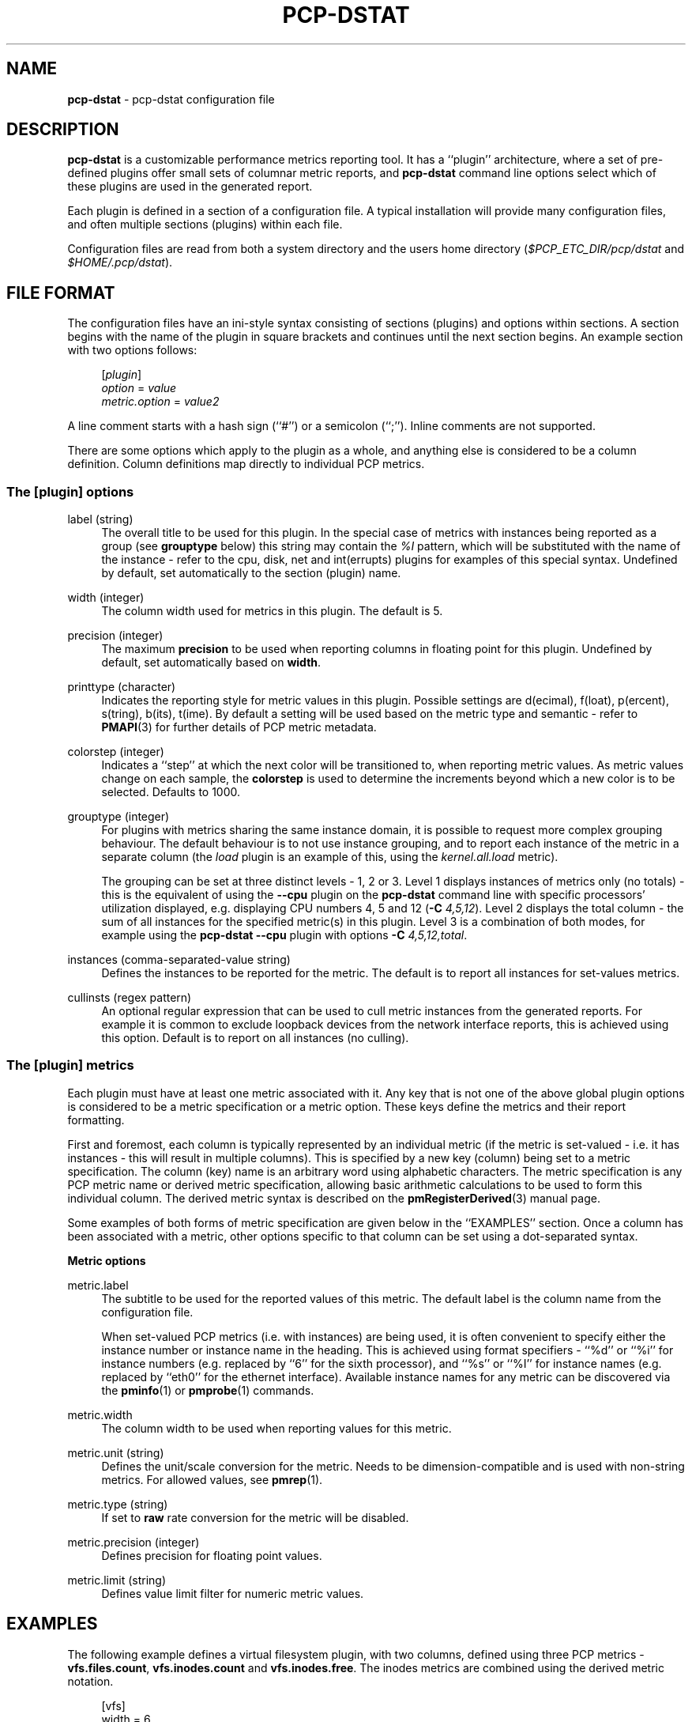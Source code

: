 '\"macro stdmacro
.\"
.\" Copyright (C) 2018 Red Hat.
.\"
.\" This program is free software; you can redistribute it and/or modify it
.\" under the terms of the GNU General Public License as published by the
.\" Free Software Foundation; either version 2 of the License, or (at your
.\" option) any later version.
.\"
.\" This program is distributed in the hope that it will be useful, but
.\" WITHOUT ANY WARRANTY; without even the implied warranty of MERCHANTABILITY
.\" or FITNESS FOR A PARTICULAR PURPOSE.  See the GNU General Public License
.\" for more details.
.\"
.TH PCP-DSTAT 5 "PCP" "Performance Co-Pilot"
.SH NAME
\f3pcp-dstat\f1 \- pcp-dstat configuration file
.SH DESCRIPTION
.B pcp-dstat
is a customizable performance metrics reporting tool.
It has a ``plugin'' architecture, where a set of pre-defined plugins
offer small sets of columnar metric reports, and
.B pcp-dstat
command line options select which of these plugins are used in the
generated report.
.PP
Each plugin is defined in a section of a configuration file.
A typical installation will provide many configuration files,
and often multiple sections (plugins) within each file.
.PP
Configuration files are read from both a system directory
and the users home directory (\c
.I $PCP_ETC_DIR/pcp/dstat
and
.IR $HOME/.pcp/dstat ).
.SH FILE FORMAT
The configuration files have an ini-style syntax consisting of
sections (plugins) and options within sections.
A section begins with the name of the plugin in square brackets
and continues until the next section begins.
An example section with two options follows:
.sp 1
.RS 4
.nf
[\fIplugin\fP]
\fIoption\fP = \fIvalue\fP
\fImetric.option\fP = \fIvalue2\fP
.fi
.RE
.PP
A line comment starts with a hash sign (``#'') or a semicolon (``;'').
Inline comments are not supported.
.PP
There are some options which apply to the plugin as a whole,
and anything else is considered to be a column definition.
Column definitions map directly to individual PCP metrics.
.SS The [plugin] options
.PP
label (string)
.RS 4
The overall title to be used for this plugin.
In the special case of metrics with instances being reported
as a group (see \fBgrouptype\fP below) this string may contain
the \fI%I\fP pattern, which will be substituted with the name
of the instance \- refer to the cpu, disk, net and int(errupts)
plugins for examples of this special syntax.
Undefined by default, set automatically to the section (plugin) name.
.RE
.PP
width (integer)
.RS 4
The column width used for metrics in this plugin.
The default is 5.
.RE
.PP
precision (integer)
.RS 4
The maximum \fBprecision\fP to be used when reporting
columns in floating point for this plugin.
Undefined by default, set automatically based on \fBwidth\fP.
.RE
.PP
printtype (character)
.RS 4
Indicates the reporting style for metric values in this plugin.
Possible settings are d(ecimal), f(loat), p(ercent), s(tring),
b(its), t(ime).
By default a setting will be used based on the metric type and
semantic \- refer to
.BR PMAPI (3)
for further details of PCP metric metadata.
.RE
.PP
colorstep (integer)
.RS 4
Indicates a ``step'' at which the next color will be transitioned
to, when reporting metric values.
As metric values change on each sample, the
.B colorstep
is used to determine the increments beyond which a new color is
to be selected.
Defaults to 1000.
.RE
.PP
grouptype (integer)
.RS 4
For plugins with metrics sharing the same instance domain, it is
possible to request more complex grouping behaviour.
The default behaviour is to not use instance grouping, and to
report each instance of the metric in a separate column (the
.I load
plugin is an example of this, using the
.I kernel.all.load
metric).
.PP
The grouping can be set at three distinct levels \- 1, 2 or 3.
Level 1 displays instances of metrics only (no totals) \- this
is the equivalent of using the \fB\-\-cpu\fP plugin on the
.B pcp-dstat
command line with specific processors' utilization displayed,
e.g. displaying CPU numbers 4, 5 and 12 (\fB\-C\fP \fI4,5,12\fP).
Level 2 displays the total column \- the sum of all instances
for the specified metric(s) in this plugin.
Level 3 is a combination of both modes, for example using the
.B pcp-dstat
\fB\-\-cpu\fP plugin with options \fB\-C\fP \fI4,5,12,total\fP.
.RE
.PP
instances (comma-separated-value string)
.RS 4
Defines the instances to be reported for the metric.
The default is to report all instances for set-values metrics.
.RE
.PP
cullinsts (regex pattern)
.RS 4
An optional regular expression that can be used to cull metric
instances from the generated reports.
For example it is common to exclude loopback devices from the
network interface reports, this is achieved using this option.
Default is to report on all instances (no culling).
.RE
.SS The [plugin] metrics
Each plugin must have at least one metric associated with it.
Any key that is not one of the above global plugin options is
considered to be a metric specification or a metric option.
These keys define the metrics and their report formatting.
.PP
First and foremost, each column is typically represented by an
individual metric (if the metric is set-valued \- i.e. it has
instances \- this will result in multiple columns).
This is specified by a new key (column) being set to a metric
specification.
The column (key) name is an arbitrary word using alphabetic
characters.
The metric specification is any PCP metric name or derived
metric specification, allowing basic arithmetic calculations
to be used to form this individual column.
The derived metric syntax is described on the
.BR pmRegisterDerived (3)
manual page.
.PP
Some examples of both forms of metric specification are given
below in the ``EXAMPLES'' section.
Once a column has been associated with a metric, other options
specific to that column can be set using a dot-separated syntax.
.PP
\fBMetric options\fP
.PP
metric.label
.RS 4
The subtitle to be used for the reported values of this metric.
The default label is the column name from the configuration file.
.PP
When set-valued PCP metrics (i.e. with instances) are being used,
it is often convenient to specify either the instance number or
instance name in the heading.
This is achieved using format specifiers \- ``%d'' or ``%i'' for
instance numbers (e.g. replaced by ``6'' for the sixth processor),
and ``%s'' or ``%I'' for instance names (e.g. replaced by ``eth0''
for the ethernet interface).
Available instance names for any metric can be discovered via the
.BR pminfo (1)
or
.BR pmprobe (1)
commands.
.RE
.PP
metric.width
.RS 4
The column width to be used when reporting values for this metric.
.RE
.PP
metric.unit (string)
.RS 4
Defines the unit/scale conversion for the metric.
Needs to be dimension-compatible and is used with non-string metrics.
For allowed values, see
.BR pmrep (1).
.RE
.PP
metric.type (string)
.RS 4
If set to \fBraw\fP rate conversion for the metric will be disabled.
.RE
.PP
metric.precision (integer)
.RS 4
Defines precision for floating point values.
.RE
.PP
metric.limit (string)
.RS 4
Defines value limit filter for numeric metric values.
.RE
.SH EXAMPLES
The following example defines a virtual filesystem plugin, with two
columns, defined using three PCP metrics \- \fBvfs.files.count\fP,
\fBvfs.inodes.count\fP and \fBvfs.inodes.free\fP.
The inodes metrics are combined using the derived metric notation.
.sp 1
.RS 4
.nf
[vfs]
width = 6
label = filesystem
files = vfs.files.count
inode = vfs.inodes.count - vfs.inodes.free
inode.label = inodes
.fi
.RE
.sp 1
.PP
The system default \fBpcp-dstat\fP plugin files contain many more examples.
.SH FILES
.TP
.I \f(CW$HOME\fP/\&.pcp/dstat/
private per-user configuration files
.TP
.I \f(CW$PCP_ETC_DIR\fP/pcp/dstat/
system-wide configuration files
.SH PCP ENVIRONMENT
Environment variables with the prefix \fBPCP_\fP are used to parameterize
the file and directory names used by PCP.
On each installation, the
file \fB/etc/pcp.conf\fP contains the local values for these variables.
The \fB$PCP_CONF\fP variable may be used to specify an alternative
configuration file, as described in \fBpcp.conf\fP(5).
.PP
For environment variables affecting PCP tools, see \fBpmGetOptions\fP(3).
.SH SEE ALSO
.BR PCPIntro (1),
.BR pcp-dstat (1),
.BR pminfo (1),
.BR pmprobe (1),
.BR pmrep (1),
.BR PMAPI (3),
.BR pmGetOptions (3),
.BR pmRegisterDerived (3)
and
.BR pmrep.conf (5).
